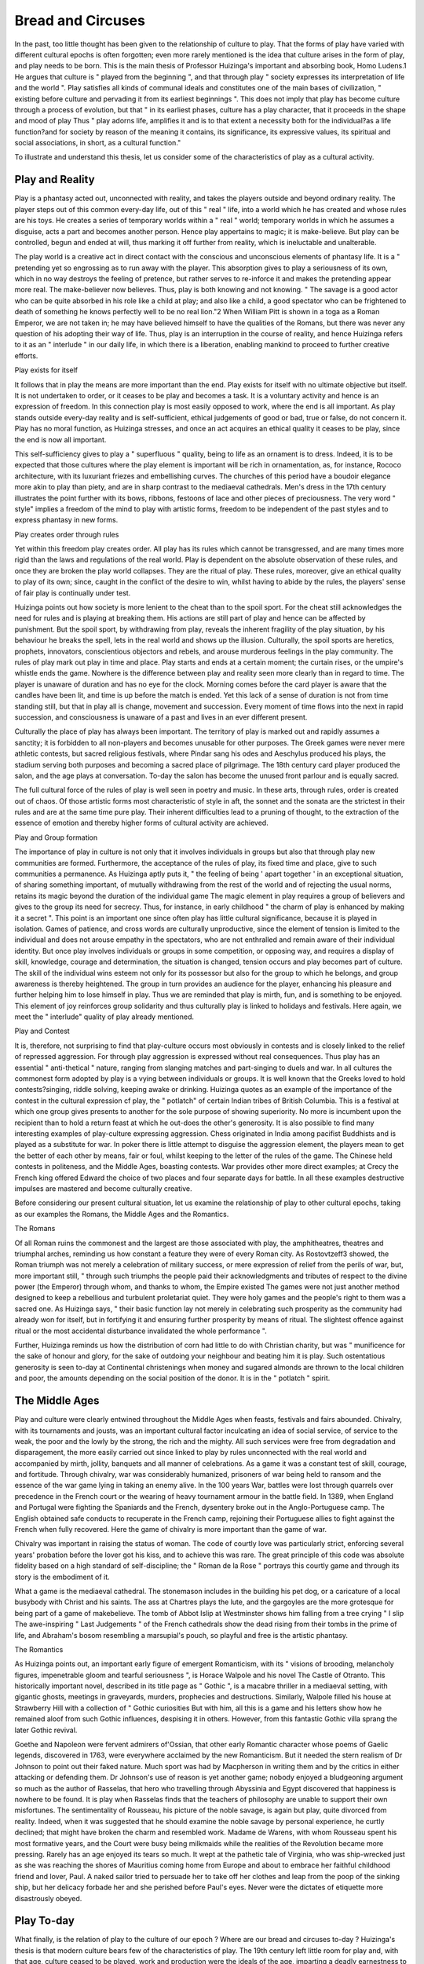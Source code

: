 Bread and Circuses
==================

In the past, too little thought has been given
to the relationship of culture to play. That
the forms of play have varied with different
cultural epochs is often forgotten; even more
rarely mentioned is the idea that culture arises
in the form of play, and play needs to be born.
This is the main thesis of Professor Huizinga's
important and absorbing book, Homo Ludens.1
He argues that culture is " played from the
beginning ", and that through play " society
expresses its interpretation of life and the
world ". Play satisfies all kinds of communal
ideals and constitutes one of the main bases of
civilization, " existing before culture and pervading it from its earliest beginnings ". This
does not imply that play has become culture
through a process of evolution, but that " in
its earliest phases, culture has a play character,
that it proceeds in the shape and mood of
play Thus " play adorns life, amplifies it
and is to that extent a necessity both for the
individual?as a life function?and for society
by reason of the meaning it contains, its significance, its expressive values, its spiritual and
social associations, in short, as a cultural
function."

To illustrate and understand this thesis, let
us consider some of the characteristics of play
as a cultural activity.

Play and Reality
-----------------
Play is a phantasy acted out, unconnected
with reality, and takes the players outside and
beyond ordinary reality. The player steps out
of this common every-day life, out of this
" real " life, into a world which he has created
and whose rules are his toys. He creates a
series of temporary worlds within a " real "
world; temporary worlds in which he assumes
a disguise, acts a part and becomes another
person. Hence play appertains to magic; it
is make-believe. But play can be controlled,
begun and ended at will, thus marking it off
further from reality, which is ineluctable and
unalterable.

The play world is a creative act in direct
contact with the conscious and unconscious
elements of phantasy life. It is a " pretending
yet so engrossing as to run away with the player.
This absorption gives to play a seriousness of
its own, which in no way destroys the feeling
of pretence, but rather serves to re-inforce it
and makes the pretending appear more real.
The make-believer now believes. Thus, play
is both knowing and not knowing. " The
savage is a good actor who can be quite absorbed
in his role like a child at play; and also like a
child, a good spectator who can be frightened
to death of something he knows perfectly well
to be no real lion."2 When William Pitt is
shown in a toga as a Roman Emperor, we are
not taken in; he may have believed himself to
have the qualities of the Romans, but there was
never any question of his adopting their way of
life. Thus, play is an interruption in the course
of reality, and hence Huizinga refers to it as an
" interlude " in our daily life, in which there is
a liberation, enabling mankind to proceed to
further creative efforts.

Play exists for itself

It follows that in play the means are more
important than the end. Play exists for itself
with no ultimate objective but itself. It is not
undertaken to order, or it ceases to be play and
becomes a task. It is a voluntary activity and
hence is an expression of freedom. In this
connection play is most easily opposed to work,
where the end is all important. As play stands
outside every-day reality and is self-sufficient,
ethical judgements of good or bad, true or
false, do not concern it. Play has no moral
function, as Huizinga stresses, and once an act
acquires an ethical quality it ceases to be play,
since the end is now all important.

This self-sufficiency gives to play a " superfluous " quality, being to life as an ornament is
to dress. Indeed, it is to be expected that those
cultures where the play element is important
will be rich in ornamentation, as, for instance,
Rococo architecture, with its luxuriant friezes
and embellishing curves. The churches of this
period have a boudoir elegance more akin to
play than piety, and are in sharp contrast to the
mediaeval cathedrals. Men's dress in the 17th
century illustrates the point further with its
bows, ribbons, festoons of lace and other pieces
of preciousness. The very word " style"
implies a freedom of the mind to play with
artistic forms, freedom to be independent of the
past styles and to express phantasy in new
forms.

Play creates order through rules

Yet within this freedom play creates order.
All play has its rules which cannot be transgressed, and are many times more rigid than the
laws and regulations of the real world. Play is
dependent on the absolute observation of these
rules, and once they are broken the play world
collapses. They are the ritual of play. These
rules, moreover, give an ethical quality to play
of its own; since, caught in the conflict of the
desire to win, whilst having to abide by the
rules, the players' sense of fair play is continually
under test.

Huizinga points out how society is more
lenient to the cheat than to the spoil sport.
For the cheat still acknowledges the need for
rules and is playing at breaking them. His
actions are still part of play and hence can be
affected by punishment. But the spoil sport,
by withdrawing from play, reveals the inherent
fragility of the play situation, by his behaviour
he breaks the spell, lets in the real world and
shows up the illusion. Culturally, the spoil
sports are heretics, prophets, innovators, conscientious objectors and rebels, and arouse
murderous feelings in the play community.
The rules of play mark out play in time and
place. Play starts and ends at a certain
moment; the curtain rises, or the umpire's
whistle ends the game. Nowhere is the difference between play and reality seen more clearly
than in regard to time. The player is unaware
of duration and has no eye for the clock.
Morning comes before the card player is aware
that the candles have been lit, and time is up
before the match is ended. Yet this lack of a
sense of duration is not from time standing
still, but that in play all is change, movement and
succession. Every moment of time flows into
the next in rapid succession, and consciousness
is unaware of a past and lives in an ever
different present.

Culturally the place of play has always been
important. The territory of play is marked
out and rapidly assumes a sanctity; it is
forbidden to all non-players and becomes
unusable for other purposes. The Greek
games were never mere athletic contests, but
sacred religious festivals, where Pindar sang
his odes and Aeschylus produced his plays, the
stadium serving both purposes and becoming
a sacred place of pilgrimage. The 18th century
card player produced the salon, and the age
plays at conversation. To-day the salon has
become the unused front parlour and is equally
sacred.

The full cultural force of the rules of play is
well seen in poetry and music. In these arts,
through rules, order is created out of chaos.
Of those artistic forms most characteristic of
style in aft, the sonnet and the sonata are the
strictest in their rules and are at the same time
pure play. Their inherent difficulties lead
to a pruning of thought, to the extraction of
the essence of emotion and thereby higher
forms of cultural activity are achieved.

Play and Group formation

The importance of play in culture is not only
that it involves individuals in groups but also
that through play new communities are formed.
Furthermore, the acceptance of the rules of
play, its fixed time and place, give to such
communities a permanence. As Huizinga
aptly puts it, " the feeling of being ' apart
together ' in an exceptional situation, of sharing
something important, of mutually withdrawing
from the rest of the world and of rejecting the
usual norms, retains its magic beyond the
duration of the individual game The magic
element in play requires a group of believers and
gives to the group its need for secrecy. Thus,
for instance, in early childhood " the charm
of play is enhanced by making it a secret ".
This point is an important one since often
play has little cultural significance, because it is
played in isolation. Games of patience, and
cross words are culturally unproductive, since
the element of tension is limited to the individual
and does not arouse empathy in the spectators,
who are not enthralled and remain aware of
their individual identity. But once play involves
individuals or groups in some competition, or
opposing way, and requires a display of skill,
knowledge, courage and determination, the
situation is changed, tension occurs and play
becomes part of culture. The skill of the
individual wins esteem not only for its possessor
but also for the group to which he belongs, and
group awareness is thereby heightened. The
group in turn provides an audience for the
player, enhancing his pleasure and further
helping him to lose himself in play. Thus we
are reminded that play is mirth, fun, and is
something to be enjoyed. This element of joy
reinforces group solidarity and thus culturally
play is linked to holidays and festivals. Here
again, we meet the " interlude" quality of
play already mentioned.

Play and Contest

It is, therefore, not surprising to find that
play-culture occurs most obviously in contests
and is closely linked to the relief of repressed
aggression. For through play aggression is
expressed without real consequences. Thus
play has an essential " anti-thetical " nature,
ranging from slanging matches and part-singing
to duels and war. In all cultures the commonest
form adopted by play is a vying between
individuals or groups. It is well known that
the Greeks loved to hold contests?singing,
riddle solving, keeping awake or drinking.
Huizinga quotes as an example of the importance of the contest in the cultural expression
cf play, the " potlatch" of certain Indian
tribes of British Columbia. This is a festival
at which one group gives presents to another
for the sole purpose of showing superiority.
No more is incumbent upon the recipient than
to hold a return feast at which he out-does the
other's generosity. It is also possible to find
many interesting examples of play-culture
expressing aggression. Chess originated in
India among pacifist Buddhists and is played
as a substitute for war. In poker there is
little attempt to disguise the aggression element,
the players mean to get the better of each other
by means, fair or foul, whilst keeping to the
letter of the rules of the game. The Chinese
held contests in politeness, and the Middle
Ages, boasting contests. War provides other
more direct examples; at Crecy the French
king offered Edward the choice of two places
and four separate days for battle. In all these
examples destructive impulses are mastered and
become culturally creative.

Before considering our present cultural
situation, let us examine the relationship of
play to other cultural epochs, taking as our
examples the Romans, the Middle Ages and
the Romantics.

The Romans

Of all Roman ruins the commonest and the
largest are those associated with play, the
amphitheatres, theatres and triumphal arches,
reminding us how constant a feature they were
of every Roman city. As Rostovtzeff3 showed,
the Roman triumph was not merely a celebration
of military success, or mere expression of relief
from the perils of war, but, more important
still, " through such triumphs the people paid
their acknowledgments and tributes of respect
to the divine power (the Emperor) through
whom, and thanks to whom, the Empire
existed The games were not just another
method designed to keep a rebellious and
turbulent proletariat quiet. They were holy
games and the people's right to them was a
sacred one. As Huizinga says, " their basic
function lay not merely in celebrating such
prosperity as the community had already won
for itself, but in fortifying it and ensuring
further prosperity by means of ritual. The
slightest offence against ritual or the most
accidental disturbance invalidated the whole
performance ".

Further, Huizinga reminds us how the
distribution of corn had little to do with
Christian charity, but was " munificence for
the sake of honour and glory, for the sake of
outdoing your neighbour and beating him
it is play. Such ostentatious generosity is
seen to-day at Continental christenings when
money and sugared almonds are thrown to
the local children and poor, the amounts
depending on the social position of the donor.
It is in the " potlatch " spirit.

The Middle Ages
---------------
Play and culture were clearly entwined
throughout the Middle Ages when feasts,
festivals and fairs abounded. Chivalry, with
its tournaments and jousts, was an important
cultural factor inculcating an idea of social
service, of service to the weak, the poor and the
lowly by the strong, the rich and the mighty.
All such services were free from degradation
and disparagement, the more easily carried out
since linked to play by rules unconnected with
the real world and accompanied by mirth,
jollity, banquets and all manner of celebrations.
As a game it was a constant test of skill, courage,
and fortitude. Through chivalry, war was
considerably humanized, prisoners of war being
held to ransom and the essence of the war game
lying in taking an enemy alive. In the 100 years
War, battles were lost through quarrels over
precedence in the French court or the wearing
of heavy tournament armour in the battle
field. In 1389, when England and Portugal
were fighting the Spaniards and the French,
dysentery broke out in the Anglo-Portuguese
camp. The English obtained safe conducts
to recuperate in the French camp, rejoining
their Portuguese allies to fight against the
French when fully recovered. Here the game
of chivalry is more important than the game of
war.

Chivalry was important in raising the status
of woman. The code of courtly love was
particularly strict, enforcing several years'
probation before the lover got his kiss, and to
achieve this was rare. The great principle of
this code was absolute fidelity based on a high
standard of self-discipline; the " Roman de la
Rose " portrays this courtly game and through
its story is the embodiment of it.

What a game is the mediaeval cathedral.
The stonemason includes in the building his
pet dog, or a caricature of a local busybody with
Christ and his saints. The ass at Chartres
plays the lute, and the gargoyles are the more
grotesque for being part of a game of makebelieve. The tomb of Abbot Islip at
Westminster shows him falling from a tree
crying " I slip The awe-inspiring " Last
Judgements " of the French cathedrals show
the dead rising from their tombs in the prime
of life, and Abraham's bosom resembling a
marsupial's pouch, so playful and free is the
artistic phantasy.

The Romantics

As Huizinga points out, an important early
figure of emergent Romanticism, with its
" visions of brooding, melancholy figures,
impenetrable gloom and tearful seriousness ",
is Horace Walpole and his novel The Castle of
Otranto. This historically important novel,
described in its title page as " Gothic ", is
a macabre thriller in a mediaeval setting,
with gigantic ghosts, meetings in graveyards,
murders, prophecies and destructions. Similarly,
Walpole filled his house at Strawberry Hill
with a collection of " Gothic curiosities
But with him, all this is a game and his letters
show how he remained aloof from such Gothic
influences, despising it in others. However,
from this fantastic Gothic villa sprang the later
Gothic revival.

Goethe and Napoleon were fervent admirers
of'Ossian, that other early Romantic character
whose poems of Gaelic legends, discovered in
1763, were everywhere acclaimed by the new
Romanticism. But it needed the stern realism
of Dr Johnson to point out their faked nature.
Much sport was had by Macpherson in writing
them and by the critics in either attacking or
defending them. Dr Johnson's use of reason
is yet another game; nobody enjoyed a
bludgeoning argument so much as the author
of Rasselas, that hero who travelling through
Abyssinia and Egypt discovered that happiness
is nowhere to be found. It is play when
Rasselas finds that the teachers of philosophy
are unable to support their own misfortunes.
The sentimentality of Rousseau, his picture
of the noble savage, is again but play, quite
divorced from reality. Indeed, when it was
suggested that he should examine the noble
savage by personal experience, he curtly declined; that might have broken the charm and
resembled work. Madame de Warens, with
whom Rousseau spent his most formative years,
and the Court were busy being milkmaids
while the realities of the Revolution became
more pressing. Rarely has an age enjoyed its
tears so much. It wept at the pathetic tale of
Virginia, who was ship-wrecked just as she was
reaching the shores of Mauritius coming home
from Europe and about to embrace her faithful
childhood friend and lover, Paul. A naked
sailor tried to persuade her to take off her
clothes and leap from the poop of the sinking
ship, but her delicacy forbade her and she
perished before Paul's eyes. Never were the
dictates of etiquette more disastrously obeyed.

Play To-day
----------
What finally, is the relation of play to the
culture of our epoch ? Where are our bread
and circuses to-day ? Huizinga's thesis is that
modern culture bears few of the characteristics
of play. The 19th century left little room for
play and, with that age, culture ceased to be
played, work and production were the ideals
of the age, imparting a deadly earnestness to
life. " All Europe donned the boiler-suit and
play became work." The growth of technology,
the increased importance of economic factors,
and the subordination of the way of life to
materialistic and utilitarian theories, all hasten
the decline of the play element, leaving us today
culturally bankrupt.

Thus clothes are no longer ornamental but
designed purely for work uses. Colour disappears from men's clothes, and the grey
flannel trousers become ubiquitous. The tailcoat is replaced by the jacket and " ends a
career of many centuries by becoming the garb
of waiterswhere its play function still
continues. Long trousers, the habitual dress
of peasants, are now worn by everyone. Sport
is taken seriously and becomes a business with
gate money, transfer money and shares. The
distinction " Gentlemen and Players " grows
up, marking off those for whom playing is
work and, therefore, no longer a game. Nor
does the modern Olympic Games have anything
of the cultural qualities of those of ancient
Greece. Whist and ecarte are replaced by
bridge, with its professionals, its systems and
its income for the Culbertsons. There seems
to be little gain for the culture of the community
in these activities which are more related to
relieving boredom than to expressing phantasy
outside the realities of life.

The same situation is found in modern
movements in art which are in deadly earnest.
We would like to think of Picasso as play, just
as Munnings and his race horses so clearly are.
What frightens us is that Picasso is a spoil
sport, refusing to play the old artistic game and
breaking the charm of the Chantrey Bequest
pictures of carousing cardinals. To understand
the full strength of cultural traditions represented by Munnings, it is only necessary to
think of Chesterton's remark " the English
working man is not fussed about the equality
of men but only about the inequality of horses
Poetry has become the private property of a
few coteries. To understand Auden and
Isherwood it is necessary to belong to their
circle. The artist everywhere is retiring into
his ivory tower, and the public care little if he
passes the war in Hollywood or at the front
fighting. Art, in acquiring an end by craving
for originality, has ceased to be play and has
become work. Likewise architecture no longer
serves social ends but is at the service of personal
aestheticisms, and hence is socially isolated.
The architect's energies are no longer directed
towards building the Parthenon, Rheims, or
public theatres, but towards the individual and
utilitarian dwelling place. The suburban row
of villas reveals no cultural communal aspiration, save that of the builder's expenses.
Throughout, art has become defunctionalized.
There are indications, however, that
Huizinga's portrait of to-day is too pessimistic
and is over-imbued with the sense of " laudator
temporis acti for essentially the problem of
play and culture to-day is one of participation.
If sport has become commercialized it is because
the possibilities of direct participation are
limited. That the urge to participate, to share
some common experience, is present, can be
seen in the modern phenomenon of football
pools. These provide an opportunity for
sharing in the wins and losses of favourite
teams, and the Saturday " late night final "
edition has given an added purpose to the life
of many. The pools have their strict rules and
sense of magic, and the devotee is taken out of
himself. By laying out his money he shares
vicariously in the dangers of the game. The
desire to participate is there, although it is
proxy culture-play.

Our culture offers two fields in which participation is direct, absorbing and elevating the
concert and the ballet. Music is still written
for community festive occasions, Aida for the
opening of the Suez Canal, or the Leningrad
symphony for the herioc defence of a city.
Shostakovitch is later rebuked by the Soviet
Academy of Arts, precisely because he sought
to revert to a personal aesthetic instead of
expressing the culture-play element of the
Soviet world. Our flourishing colliery bands
and local choirs are further examples of the
way our culture expresses itself through play.
But it is probably in the ballet that culture-play
elements most clearly appear. The modern
ballet has all the play characteristics mentioned
above. It is a direct expression of phantasy
creating a make-believe world for its devotees.
Its ritual is sacred and all is order within it.
The aesthetic appeal is great, as seen by its
ever-increasing popularity.

Through these two culture-play fields, play
to-day has a social function, adds to the culture
of the community and enriches the mind of the
individual and his group. As Aristotle desired
it, play, through music and ballet, purifies the
emotions of those qualities felt to be dangerous
and distasteful. Thus the emotional life of a
culture is enriched, the individual taken out
of himself and a higher degree of mental health
achieved. P.M.T.

REFERENCES

(1) Huizinga, J. Homo Ludens. International Library
of Sociology and Social Reconstruction. Kegan
Paul. 1949.
(2) Mareit, R. R. The Threshold of Religion.
(3) Rostovtzeff, M. A History of the Ancient World.
